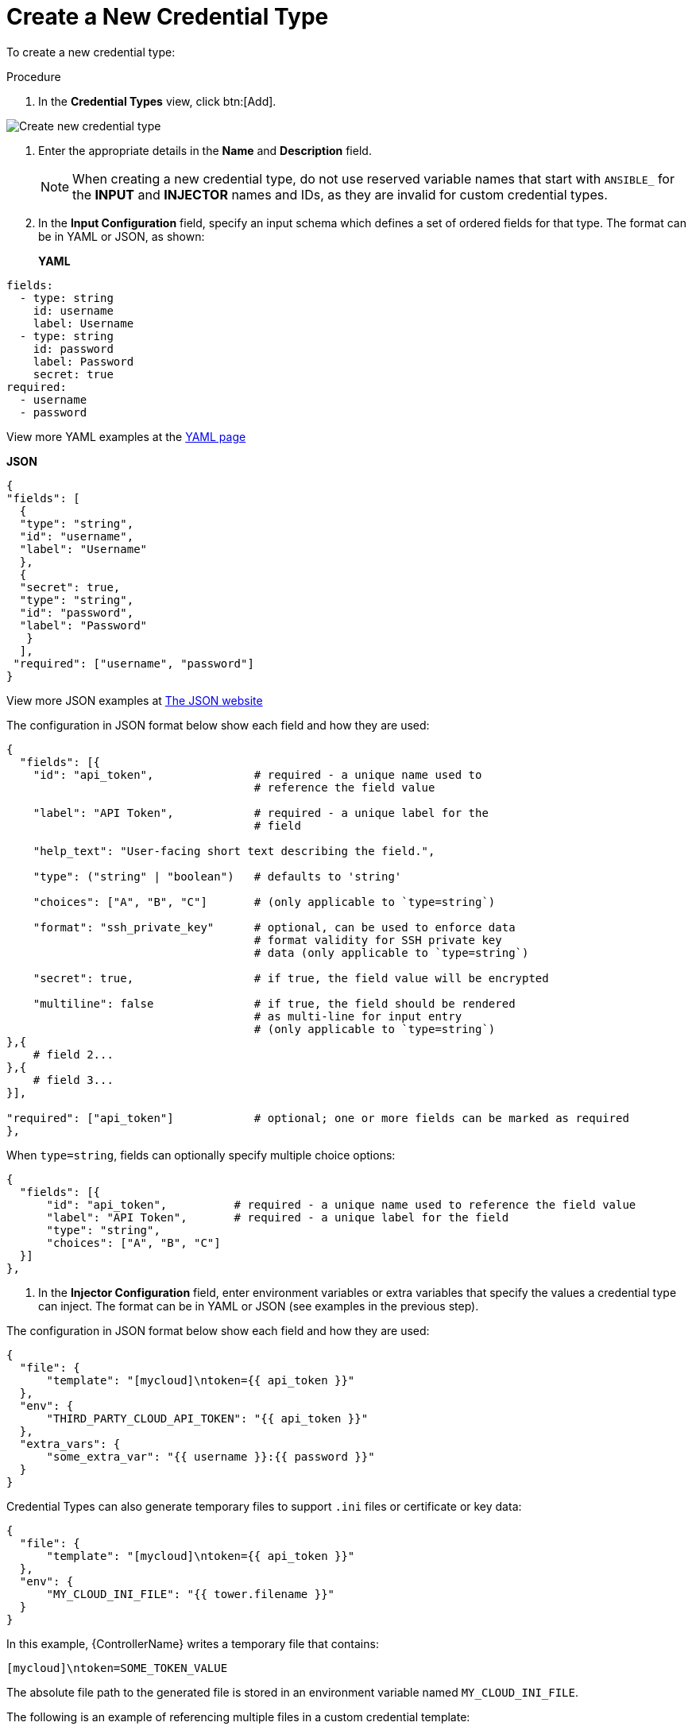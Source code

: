 [id="proc-controller-create-credential-type"]

= Create a New Credential Type

To create a new credential type:

.Procedure
. In the *Credential Types* view, click btn:[Add].

image:credential-types-create-new.png[Create new credential type]

. Enter the appropriate details in the *Name* and *Description* field.
+
[NOTE]
====
When creating a new credential type, do not use reserved variable names that start with `ANSIBLE_` for the *INPUT* and *INJECTOR* names and IDs, as they are invalid for custom credential types.
====

. In the *Input Configuration* field, specify an input schema which defines a set of ordered fields for that type. 
The format can be in YAML or JSON, as shown:
+
*YAML*

[literal, options="nowrap" subs="+attributes"]
----
fields:
  - type: string
    id: username
    label: Username
  - type: string
    id: password
    label: Password
    secret: true
required:
  - username
  - password 
----

View more YAML examples at the link:https://yaml.org/spec/1.2.2/[YAML page]

*JSON*

[literal, options="nowrap" subs="+attributes"]
----
{
"fields": [
  {
  "type": "string",
  "id": "username",
  "label": "Username"
  },
  {
  "secret": true,
  "type": "string",
  "id": "password",
  "label": "Password"
   }
  ],
 "required": ["username", "password"]
}
----

View more JSON examples at link:https://www.json.org/json-en.html[The JSON website]

The configuration in JSON format below show each field and how they are used:

[literal, options="nowrap" subs="+attributes"]
----
{
  "fields": [{
    "id": "api_token",               # required - a unique name used to
                                     # reference the field value

    "label": "API Token",            # required - a unique label for the
                                     # field

    "help_text": "User-facing short text describing the field.",

    "type": ("string" | "boolean")   # defaults to 'string'

    "choices": ["A", "B", "C"]       # (only applicable to `type=string`)

    "format": "ssh_private_key"      # optional, can be used to enforce data
                                     # format validity for SSH private key
                                     # data (only applicable to `type=string`)

    "secret": true,                  # if true, the field value will be encrypted

    "multiline": false               # if true, the field should be rendered
                                     # as multi-line for input entry
                                     # (only applicable to `type=string`)
},{
    # field 2...
},{
    # field 3...
}],

"required": ["api_token"]            # optional; one or more fields can be marked as required
},
----

When `type=string`, fields can optionally specify multiple choice options:

[literal, options="nowrap" subs="+attributes"]
----
{
  "fields": [{
      "id": "api_token",          # required - a unique name used to reference the field value
      "label": "API Token",       # required - a unique label for the field
      "type": "string",
      "choices": ["A", "B", "C"]
  }]
},
----

. In the *Injector Configuration* field, enter environment variables or extra variables that specify the values a credential type can inject.
The format can be in YAML or JSON (see examples in the previous step).

The configuration in JSON format below show each field and how they are used:

[literal, options="nowrap" subs="+attributes"]
----
{
  "file": {
      "template": "[mycloud]\ntoken={{ api_token }}"
  },
  "env": {
      "THIRD_PARTY_CLOUD_API_TOKEN": "{{ api_token }}"
  },
  "extra_vars": {
      "some_extra_var": "{{ username }}:{{ password }}"
  }
}
----

Credential Types can also generate temporary files to support `.ini` files or certificate or key data:

[literal, options="nowrap" subs="+attributes"]
----
{
  "file": {
      "template": "[mycloud]\ntoken={{ api_token }}"
  },
  "env": {
      "MY_CLOUD_INI_FILE": "{{ tower.filename }}"
  }
}
----

In this example, {ControllerName} writes a temporary file that contains:

[literal, options="nowrap" subs="+attributes"]
----
[mycloud]\ntoken=SOME_TOKEN_VALUE
----

The absolute file path to the generated file is stored in an environment variable named `MY_CLOUD_INI_FILE`.

The following is an example of referencing multiple files in a custom credential template:

*Inputs*

[literal, options="nowrap" subs="+attributes"]
----
{
  "fields": [{
    "id": "cert",
    "label": "Certificate",
    "type": "string"
  },{
    "id": "key",
    "label": "Key",
    "type": "string"
  }]
}
----

*Injectors*

[literal, options="nowrap" subs="+attributes"]
----
{
  "file": {
    "template.cert_file": "[mycert]\n{{ cert }}",
    "template.key_file": "[mykey]\n{{ key }}"
},
"env": {
    "MY_CERT_INI_FILE": "{{ tower.filename.cert_file }}",
    "MY_KEY_INI_FILE": "{{ tower.filename.key_file }}"
}
}
----

. Click btn:[Save].
. Your newly created credential type appears on the list of credential types:

image:credential-types-new-listed.png[New credential type]

Click the image:leftpencilpng[Edit,15,15] icon to modify the credential type options.

[NOTE]
====
In the *Edit* screen, you can modify the details or delete the credential.
If the *Delete* button is disabled, it is indication that the credential type is being used by a credential, and you must delete the credential type from all the credentials that use it before you can delete it. 
The following is an example of such a message:
+
image:credential-types-delete-confirmation.png[Unable to delete]
====

. Verify that the newly created credential type can be selected from the *Credential Type* selection window when creating a new credential:

image:credential-types-new-listed-verify.png[Verify new credential type]

For details on how to create a new credential, see xref:controller-getting-started-create-credential[Creating a credential].